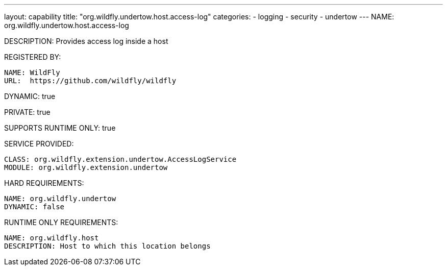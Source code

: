 ---
layout: capability
title:  "org.wildfly.undertow.host.access-log"
categories:
  - logging
  - security
  - undertow
---
NAME: org.wildfly.undertow.host.access-log

DESCRIPTION: Provides access log inside a host

REGISTERED BY:

  NAME: WildFly
  URL:  https://github.com/wildfly/wildfly

DYNAMIC: true

PRIVATE: true

SUPPORTS RUNTIME ONLY: true

SERVICE PROVIDED:

  CLASS: org.wildfly.extension.undertow.AccessLogService
  MODULE: org.wildfly.extension.undertow

HARD REQUIREMENTS:

  NAME: org.wildfly.undertow
  DYNAMIC: false

RUNTIME ONLY REQUIREMENTS:

  NAME: org.wildfly.host
  DESCRIPTION: Host to which this location belongs